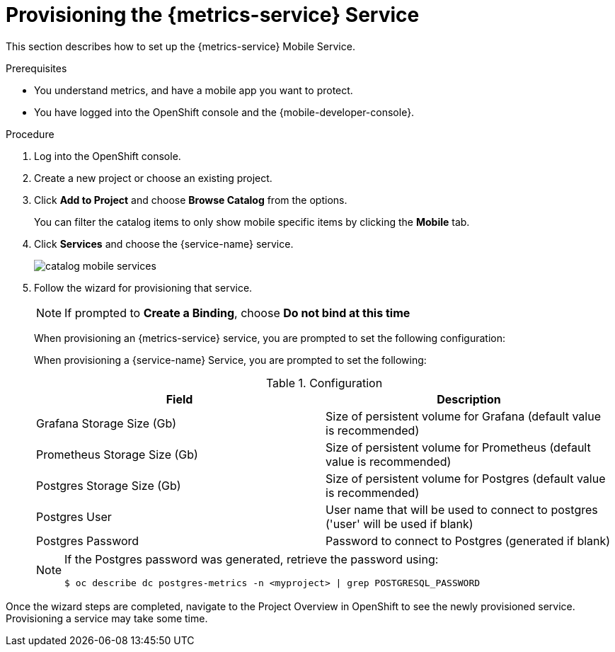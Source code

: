 // For more information, see: https://redhat-documentation.github.io/modular-docs/

[id='provisioning-the-{context}']
= Provisioning the {metrics-service} Service

This section describes how to set up the {metrics-service} Mobile Service.

.Prerequisites

* You understand metrics, and have a mobile app you want to protect.
* You have logged into the OpenShift console and the {mobile-developer-console}.

.Procedure

. Log into the OpenShift console.
. Create a new project or choose an existing project.
. Click *Add to Project* and choose *Browse Catalog* from the options.
+
You can filter the catalog items to only show mobile specific items by clicking the *Mobile* tab.
. Click *Services* and choose the {service-name} service.
+
image::catalog-mobile-services.png[]

. Follow the wizard for provisioning that service.
+
NOTE: If prompted to *Create a Binding*, choose *Do not bind at this time*
+
When provisioning an {metrics-service} service, you are prompted to set the following configuration:
+
When provisioning a {service-name} Service, you are prompted to set the following:
+
.Configuration
[options="header"]
|====
|Field|Description
|Grafana Storage Size (Gb)|Size of persistent volume for Grafana (default value is recommended)
|Prometheus Storage Size (Gb)|Size of persistent volume for Prometheus (default value is recommended)
|Postgres Storage Size (Gb)|Size of persistent volume for Postgres (default value is recommended)
|Postgres User|User name that will be used to connect to postgres ('user' will be used if blank)
|Postgres Password|Password to connect to Postgres (generated if blank)
|====
+
[NOTE]
====
If the Postgres password was generated, retrieve the password using:
[source,bash]
----
$ oc describe dc postgres-metrics -n <myproject> | grep POSTGRESQL_PASSWORD
----
====

Once the wizard steps are completed, navigate to the Project Overview in OpenShift to see the newly provisioned service.
Provisioning a service may take some time.
